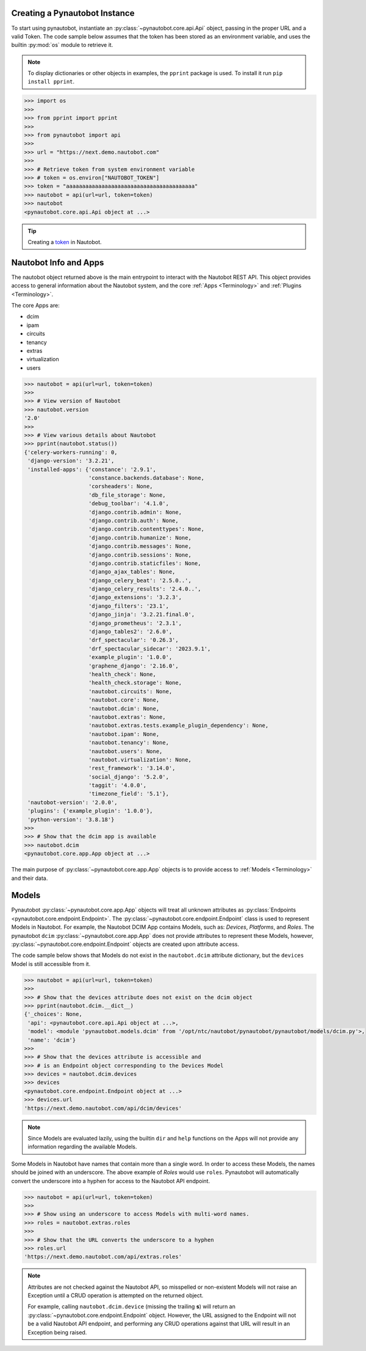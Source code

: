Creating a Pynautobot Instance
==============================

To start using pynautobot, instantiate an :py:class:`~pynautobot.core.api.Api` object,
passing in the proper URL and a valid Token.
The code sample below assumes that the token has been stored as an environment variable,
and uses the builtin :py:mod:`os` module to retrieve it.

.. note::

    To display dictionaries or other objects in examples, the ``pprint`` package is used. To install it run ``pip install pprint``.

.. code-block:: python

    >>> import os
    >>>
    >>> from pprint import pprint
    >>>
    >>> from pynautobot import api
    >>>
    >>> url = "https://next.demo.nautobot.com"
    >>>
    >>> # Retrieve token from system environment variable
    >>> # token = os.environ["NAUTOBOT_TOKEN"]
    >>> token = "aaaaaaaaaaaaaaaaaaaaaaaaaaaaaaaaaaaaaaaa"
    >>> nautobot = api(url=url, token=token)
    >>> nautobot
    <pynautobot.core.api.Api object at ...>

.. tip::

   Creating a `token <https://docs.nautobot.com/projects/core/en/stable/user-guide/platform-functionality/users/token/#tokens>`_ in Nautobot.


Nautobot Info and Apps
======================

The nautobot object returned above is the main entrypoint to interact with the Nautobot REST API.
This object provides access to general information about the Nautobot system,
and the core :ref:`Apps <Terminology>` and :ref:`Plugins <Terminology>`.

The core Apps are:

* dcim
* ipam
* circuits
* tenancy
* extras
* virtualization
* users

.. code-block:: python

    >>> nautobot = api(url=url, token=token)
    >>>
    >>> # View version of Nautobot
    >>> nautobot.version
    '2.0'
    >>>
    >>> # View various details about Nautobot
    >>> pprint(nautobot.status())
    {'celery-workers-running': 0,
     'django-version': '3.2.21',
     'installed-apps': {'constance': '2.9.1',
                        'constance.backends.database': None,
                        'corsheaders': None,
                        'db_file_storage': None,
                        'debug_toolbar': '4.1.0',
                        'django.contrib.admin': None,
                        'django.contrib.auth': None,
                        'django.contrib.contenttypes': None,
                        'django.contrib.humanize': None,
                        'django.contrib.messages': None,
                        'django.contrib.sessions': None,
                        'django.contrib.staticfiles': None,
                        'django_ajax_tables': None,
                        'django_celery_beat': '2.5.0..',
                        'django_celery_results': '2.4.0..',
                        'django_extensions': '3.2.3',
                        'django_filters': '23.1',
                        'django_jinja': '3.2.21.final.0',
                        'django_prometheus': '2.3.1',
                        'django_tables2': '2.6.0',
                        'drf_spectacular': '0.26.3',
                        'drf_spectacular_sidecar': '2023.9.1',
                        'example_plugin': '1.0.0',
                        'graphene_django': '2.16.0',
                        'health_check': None,
                        'health_check.storage': None,
                        'nautobot.circuits': None,
                        'nautobot.core': None,
                        'nautobot.dcim': None,
                        'nautobot.extras': None,
                        'nautobot.extras.tests.example_plugin_dependency': None,
                        'nautobot.ipam': None,
                        'nautobot.tenancy': None,
                        'nautobot.users': None,
                        'nautobot.virtualization': None,
                        'rest_framework': '3.14.0',
                        'social_django': '5.2.0',
                        'taggit': '4.0.0',
                        'timezone_field': '5.1'},
     'nautobot-version': '2.0.0',
     'plugins': {'example_plugin': '1.0.0'},
     'python-version': '3.8.18'}
    >>> 
    >>> # Show that the dcim app is available
    >>> nautobot.dcim
    <pynautobot.core.app.App object at ...>

The main purpose of :py:class:`~pynautobot.core.app.App` objects is to provide access
to :ref:`Models <Terminology>` and their data.


Models
======

Pynautobot :py:class:`~pynautobot.core.app.App` objects will treat all unknown attributes
as :py:class:`Endpoints <pynautobot.core.endpoint.Endpoint>`.
The :py:class:`~pynautobot.core.endpoint.Endpoint` class is used to represent Models in Nautobot.
For example, the Nautobot DCIM App contains Models, such as: *Devices*, *Platforms*, and *Roles*.
The pynautobot ``dcim`` :py:class:`~pynautobot.core.app.App` does not provide attributes to represent these Models,
however, :py:class:`~pynautobot.core.endpoint.Endpoint` objects are created upon attribute access.

The code sample below shows that Models do not exist in the ``nautobot.dcim`` attribute dictionary,
but the ``devices`` Model is still accessible from it.

.. code-block:: python

    >>> nautobot = api(url=url, token=token)
    >>>
    >>> # Show that the devices attribute does not exist on the dcim object
    >>> pprint(nautobot.dcim.__dict__)
    {'_choices': None,
     'api': <pynautobot.core.api.Api object at ...>,
     'model': <module 'pynautobot.models.dcim' from '/opt/ntc/nautobot/pynautobot/pynautobot/models/dcim.py'>,
     'name': 'dcim'}
    >>> 
    >>> # Show that the devices attribute is accessible and
    >>> # is an Endpoint object corresponding to the Devices Model
    >>> devices = nautobot.dcim.devices
    >>> devices
    <pynautobot.core.endpoint.Endpoint object at ...>
    >>> devices.url
    'https://next.demo.nautobot.com/api/dcim/devices'

.. note::

   Since Models are evaluated lazily, using the builtin ``dir`` and ``help`` functions
   on the Apps will not provide any information regarding the available Models.

Some Models in Nautobot have names that contain more than a single word.
In order to access these Models, the names should be joined with an underscore.
The above example of *Roles* would use ``roles``.
Pynautobot will automatically convert the underscore into a hyphen for access to the Nautobot API endpoint.

.. code-block:: python

    >>> nautobot = api(url=url, token=token)
    >>>
    >>> # Show using an underscore to access Models with multi-word names.
    >>> roles = nautobot.extras.roles
    >>>
    >>> # Show that the URL converts the underscore to a hyphen
    >>> roles.url
    'https://next.demo.nautobot.com/api/extras.roles'

.. note::

   Attributes are not checked against the Nautobot API,
   so misspelled or non-existent Models will not raise an Exception
   until a CRUD operation is attempted on the returned object.

   For example, calling ``nautobot.dcim.device`` (missing the trailing **s**)
   will return an :py:class:`~pynautobot.core.endpoint.Endpoint` object.
   However, the URL assigned to the Endpoint will not be a valid Nautobot API endpoint,
   and performing any CRUD operations against that URL will result in an Exception being raised.
